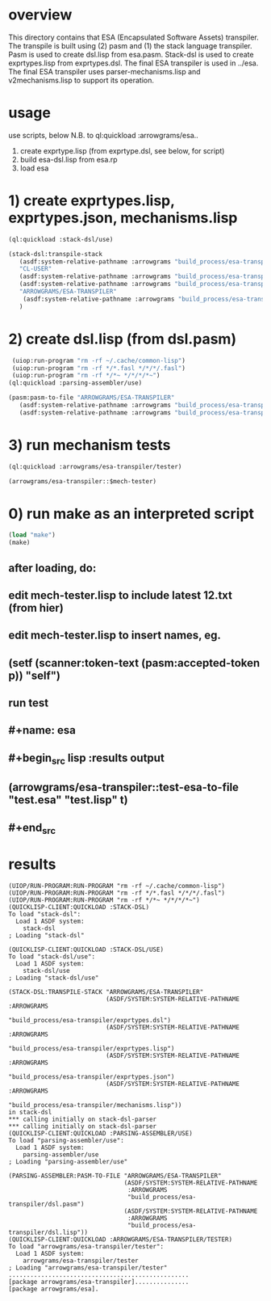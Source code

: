 * overview
  This directory contains that ESA (Encapsulated Software Assets) transpiler.
  The transpile is built using (2) pasm and (1) the stack language transpiler.
  Pasm is used to create dsl.lisp from esa.pasm.
  Stack-dsl is used to create exprtypes.lisp from exprtypes.dsl.
  The final ESA transpiler is used in ../esa.
  The final ESA transpiler uses parser-mechanisms.lisp and v2mechanisms.lisp to support its operation.
* usage
  use scripts, below
  N.B. to ql:quickload :arrowgrams/esa..
    1) create exprtype.lisp (from exprtype.dsl, see below, for script)
    2) build esa-dsl.lisp from esa.rp 
    3) load esa
* 1) create exprtypes.lisp, exprtypes.json, mechanisms.lisp
#+name: esa
#+begin_src lisp :results output
  (ql:quickload :stack-dsl/use)
#+end_src
#+name: esa
#+begin_src lisp :results output
  (stack-dsl:transpile-stack
     (asdf:system-relative-pathname :arrowgrams "build_process/esa-transpiler/exprtypes.dsl")
     "CL-USER"
     (asdf:system-relative-pathname :arrowgrams "build_process/esa-transpiler/exprtypes.lisp")
     (asdf:system-relative-pathname :arrowgrams "build_process/esa-transpiler/exprtypes.json")
     "ARROWGRAMS/ESA-TRANSPILER"
      (asdf:system-relative-pathname :arrowgrams "build_process/esa-transpiler/mechanisms.lisp")
     )
#+end_src
* 2) create dsl.lisp (from dsl.pasm)
#+name: esa
#+begin_src lisp :results output
   (uiop:run-program "rm -rf ~/.cache/common-lisp")
   (uiop:run-program "rm -rf */*.fasl */*/*/.fasl")
   (uiop:run-program "rm -rf */*~ */*/*/*~")
  (ql:quickload :parsing-assembler/use)
#+end_src
#+name: esa
#+begin_src lisp :results output
  (pasm:pasm-to-file "ARROWGRAMS/ESA-TRANSPILER"
     (asdf:system-relative-pathname :arrowgrams "build_process/esa-transpiler/dsl.pasm")
     (asdf:system-relative-pathname :arrowgrams "build_process/esa-transpiler/dsl.lisp"))
#+end_src
* 3) run mechanism tests
#+name: esa
#+begin_src lisp :results output
(ql:quickload :arrowgrams/esa-transpiler/tester)  
#+end_src
#+name: esa
#+begin_src lisp :results output
  (arrowgrams/esa-transpiler::$mech-tester)
#+end_src
* 0) run make as an interpreted script
#+name: esa
#+begin_src lisp :results output
 (load "make")
 (make)
#+end_src
** after loading, do:
** edit mech-tester.lisp to include latest 12.txt (from hier)
** edit mech-tester.lisp to insert names, eg.
** (setf (scanner:token-text (pasm:accepted-token p)) "self")
** run test
** #+name: esa
** #+begin_src lisp :results output
**  (arrowgrams/esa-transpiler::test-esa-to-file "test.esa" "test.lisp" t) 
** #+end_src
* results
#+RESULTS: esa
#+begin_example
(UIOP/RUN-PROGRAM:RUN-PROGRAM "rm -rf ~/.cache/common-lisp")
(UIOP/RUN-PROGRAM:RUN-PROGRAM "rm -rf */*.fasl */*/*/.fasl")
(UIOP/RUN-PROGRAM:RUN-PROGRAM "rm -rf */*~ */*/*/*~")
(QUICKLISP-CLIENT:QUICKLOAD :STACK-DSL)
To load "stack-dsl":
  Load 1 ASDF system:
    stack-dsl
; Loading "stack-dsl"

(QUICKLISP-CLIENT:QUICKLOAD :STACK-DSL/USE)
To load "stack-dsl/use":
  Load 1 ASDF system:
    stack-dsl/use
; Loading "stack-dsl/use"

(STACK-DSL:TRANSPILE-STACK "ARROWGRAMS/ESA-TRANSPILER"
                           (ASDF/SYSTEM:SYSTEM-RELATIVE-PATHNAME :ARROWGRAMS
                                                                 "build_process/esa-transpiler/exprtypes.dsl")
                           (ASDF/SYSTEM:SYSTEM-RELATIVE-PATHNAME :ARROWGRAMS
                                                                 "build_process/esa-transpiler/exprtypes.lisp")
                           (ASDF/SYSTEM:SYSTEM-RELATIVE-PATHNAME :ARROWGRAMS
                                                                 "build_process/esa-transpiler/exprtypes.json")
                           (ASDF/SYSTEM:SYSTEM-RELATIVE-PATHNAME :ARROWGRAMS
                                                                 "build_process/esa-transpiler/mechanisms.lisp"))
in stack-dsl
,*** calling initially on stack-dsl-parser
,*** calling initially on stack-dsl-parser
(QUICKLISP-CLIENT:QUICKLOAD :PARSING-ASSEMBLER/USE)
To load "parsing-assembler/use":
  Load 1 ASDF system:
    parsing-assembler/use
; Loading "parsing-assembler/use"

(PARSING-ASSEMBLER:PASM-TO-FILE "ARROWGRAMS/ESA-TRANSPILER"
                                (ASDF/SYSTEM:SYSTEM-RELATIVE-PATHNAME
                                 :ARROWGRAMS
                                 "build_process/esa-transpiler/dsl.pasm")
                                (ASDF/SYSTEM:SYSTEM-RELATIVE-PATHNAME
                                 :ARROWGRAMS
                                 "build_process/esa-transpiler/dsl.lisp"))
(QUICKLISP-CLIENT:QUICKLOAD :ARROWGRAMS/ESA-TRANSPILER/TESTER)
To load "arrowgrams/esa-transpiler/tester":
  Load 1 ASDF system:
    arrowgrams/esa-transpiler/tester
; Loading "arrowgrams/esa-transpiler/tester"
..................................................
[package arrowgrams/esa-transpiler]...............
[package arrowgrams/esa].
#+end_example

